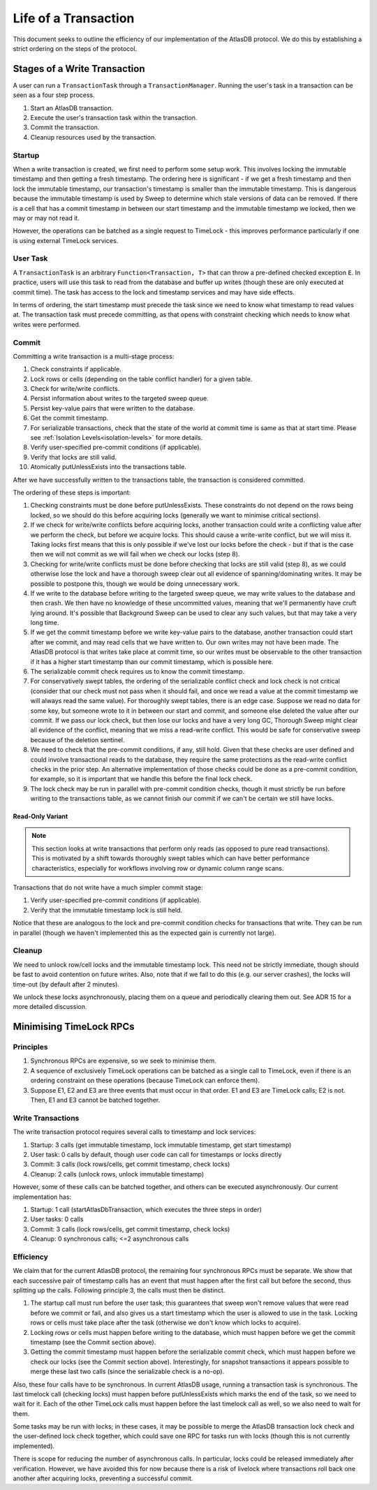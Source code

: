 .. _life-of-a-transaction:

=====================
Life of a Transaction
=====================

This document seeks to outline the efficiency of our implementation of the AtlasDB protocol.
We do this by establishing a strict ordering on the steps of the protocol.

Stages of a Write Transaction
-----------------------------

A user can run a ``TransactionTask`` through a ``TransactionManager``. Running the user's task in a transaction can be
seen as a four step process.

1. Start an AtlasDB transaction.
2. Execute the user's transaction task within the transaction.
3. Commit the transaction.
4. Cleanup resources used by the transaction.

Startup
=======

When a write transaction is created, we first need to perform some setup work. This involves locking the immutable
timestamp and then getting a fresh timestamp. The ordering here is significant - if we get a fresh timestamp and then
lock the immutable timestamp, our transaction's timestamp is smaller than the immutable timestamp. This is dangerous
because the immutable timestamp is used by Sweep to determine which stale versions of data can be removed.
If there is a cell that has a commit timestamp in between our start timestamp and the immutable timestamp we locked,
then we may or may not read it.

However, the operations can be batched as a single request to TimeLock - this improves performance particularly if one
is using external TimeLock services.

User Task
=========

A ``TransactionTask`` is an arbitrary ``Function<Transaction, T>`` that can throw a pre-defined checked exception ``E``.
In practice, users will use this task to read from the database and buffer up writes (though these are only executed
at commit time). The task has access to the lock and timestamp services and may have side effects.

In terms of ordering, the start timestamp must precede the task since we need to know what timestamp to read values at.
The transaction task must precede committing, as that opens with constraint checking which needs to know what writes
were performed.

Commit
======

Committing a write transaction is a multi-stage process:

1. Check constraints if applicable.
2. Lock rows or cells (depending on the table conflict handler) for a given table.
3. Check for write/write conflicts.
4. Persist information about writes to the targeted sweep queue.
5. Persist key-value pairs that were written to the database.
6. Get the commit timestamp.
7. For serializable transactions, check that the state of the world at commit time is same as that at start time.
   Please see :ref:`Isolation Levels<isolation-levels>` for more details.
8. Verify user-specified pre-commit conditions (if applicable).
9. Verify that locks are still valid.
10. Atomically putUnlessExists into the transactions table.

After we have successfully written to the transactions table, the transaction is considered committed.

The ordering of these steps is important:

1. Checking constraints must be done before putUnlessExists. These constraints do not depend on the rows being locked,
   so we should do this before acquiring locks (generally we want to minimise critical sections).
2. If we check for write/write conflicts before acquiring locks, another transaction could write a conflicting value
   after we perform the check, but before we acquire locks. This should cause a write-write conflict, but we will miss
   it. Taking locks first means that this is only possible if we've lost our locks before the check - but if that is
   the case then we will not commit as we will fail when we check our locks (step 8).
3. Checking for write/write conflicts must be done before checking that locks are still valid (step 8), as we could
   otherwise lose the lock and have a thorough sweep clear out all evidence of spanning/dominating writes.
   It may be possible to postpone this, though we would be doing unnecessary work.
4. If we write to the database before writing to the targeted sweep queue, we may write values to the database and
   then crash. We then have no knowledge of these uncommitted values, meaning that we'll permanently have cruft
   lying around. It's possible that Background Sweep can be used to clear any such values, but that may take a very
   long time.
5. If we get the commit timestamp before we write key-value pairs to the database, another transaction could start
   after we commit, and may read cells that we have written to. Our own writes may not have been made. The AtlasDB
   protocol is that writes take place at commit time, so our writes must be observable to the other transaction
   if it has a higher start timestamp than our commit timestamp, which is possible here.
6. The serializable commit check requires us to know the commit timestamp.
7. For conservatively swept tables, the ordering of the serializable conflict check and lock check is not critical
   (consider that our check must not pass when it should fail, and once we read a value at the commit timestamp we
   will always read the same value).
   For thoroughly swept tables, there is an edge case. Suppose we read no data for some key, but someone wrote to it
   in between our start and commit, and someone else deleted the value after our commit. If we pass our lock check, but
   then lose our locks and have a very long GC, Thorough Sweep might clear all evidence of the conflict, meaning that
   we miss a read-write conflict. This would be safe for conservative sweep because of the deletion sentinel.
8. We need to check that the pre-commit conditions, if any, still hold. Given that these checks are user defined and
   could involve transactional reads to the database, they require the same protections as the read-write conflict
   checks in the prior step. An alternative implementation of those checks could be done as a pre-commit condition, for
   example, so it is important that we handle this before the final lock check.
9. The lock check may be run in parallel with pre-commit condition checks, though it must strictly be run before writing
   to the transactions table, as we cannot finish our commit if we can't be certain we still have locks.

Read-Only Variant
~~~~~~~~~~~~~~~~~

.. note::

    This section looks at write transactions that perform only reads (as opposed to pure read transactions).
    This is motivated by a shift towards thoroughly swept tables which can have better performance characteristics,
    especially for workflows involving row or dynamic column range scans.

Transactions that do not write have a much simpler commit stage:

1. Verify user-specified pre-commit conditions (if applicable).
2. Verify that the immutable timestamp lock is still held.

Notice that these are analogous to the lock and pre-commit condition checks for transactions that write. They
can be run in parallel (though we haven't implemented this as the expected gain is currently not large).

Cleanup
=======

We need to unlock row/cell locks and the immutable timestamp lock. This need not be strictly immediate, though
should be fast to avoid contention on future writes. Also, note that if we fail to do this (e.g. our server crashes),
the locks will time-out (by default after 2 minutes).

We unlock these locks asynchronously, placing them on a queue and periodically clearing them out. See ADR 15 for a
more detailed discussion.

Minimising TimeLock RPCs
------------------------

Principles
==========

1. Synchronous RPCs are expensive, so we seek to minimise them.
2. A sequence of exclusively TimeLock operations can be batched as a single call to TimeLock, even if there is an
   ordering constraint on these operations (because TimeLock can enforce them).
3. Suppose E1, E2 and E3 are three events that must occur in that order. E1 and E3 are TimeLock calls; E2 is not.
   Then, E1 and E3 cannot be batched together.

Write Transactions
==================

The write transaction protocol requires several calls to timestamp and lock services:

1. Startup: 3 calls (get immutable timestamp, lock immutable timestamp, get start timestamp)
2. User task: 0 calls by default, though user code can call for timestamps or locks directly
3. Commit: 3 calls (lock rows/cells, get commit timestamp, check locks)
4. Cleanup: 2 calls (unlock rows, unlock immutable timestamp)

However, some of these calls can be batched together, and others can be executed asynchronously.
Our current implementation has:

1. Startup: 1 call (startAtlasDbTransaction, which executes the three steps in order)
2. User tasks: 0 calls
3. Commit: 3 calls (lock rows/cells, get commit timestamp, check locks)
4. Cleanup: 0 synchronous calls; <=2 asynchronous calls

Efficiency
==========

We claim that for the current AtlasDB protocol, the remaining four synchronous RPCs must be separate.
We show that each successive pair of timestamp calls has an event that must happen after the first call but before
the second, thus splitting up the calls. Following principle 3, the calls must then be distinct.

1. The startup call must run before the user task; this guarantees that sweep won't remove values that were read
   before we commit or fail, and also gives us a start timestamp which the user is allowed to use in the task.
   Locking rows or cells must take place after the task (otherwise we don't know which locks to acquire).
2. Locking rows or cells must happen before writing to the database, which must happen before we get the commit
   timestamp (see the Commit section above).
3. Getting the commit timestamp must happen before the serializable commit check, which must happen before
   we check our locks (see the Commit section above). Interestingly, for snapshot transactions it appears possible to
   merge these last two calls (since the serializable check is a no-op).

Also, these four calls have to be synchronous. In current AtlasDB usage, running a transaction task is synchronous.
The last timelock call (checking locks) must happen before putUnlessExists which marks the end of the task, so we need
to wait for it. Each of the other TimeLock calls must happen before the last timelock call as well, so we also need to
wait for them.

Some tasks may be run with locks; in these cases, it may be possible to merge the AtlasDB transaction lock check and
the user-defined lock check together, which could save one RPC for tasks run with locks (though this is not currently
implemented).

There is scope for reducing the number of asynchronous calls. In particular, locks could be released immediately after
verification. However, we have avoided this for now because there is a risk of livelock where transactions roll back
one another after acquiring locks, preventing a successful commit.
